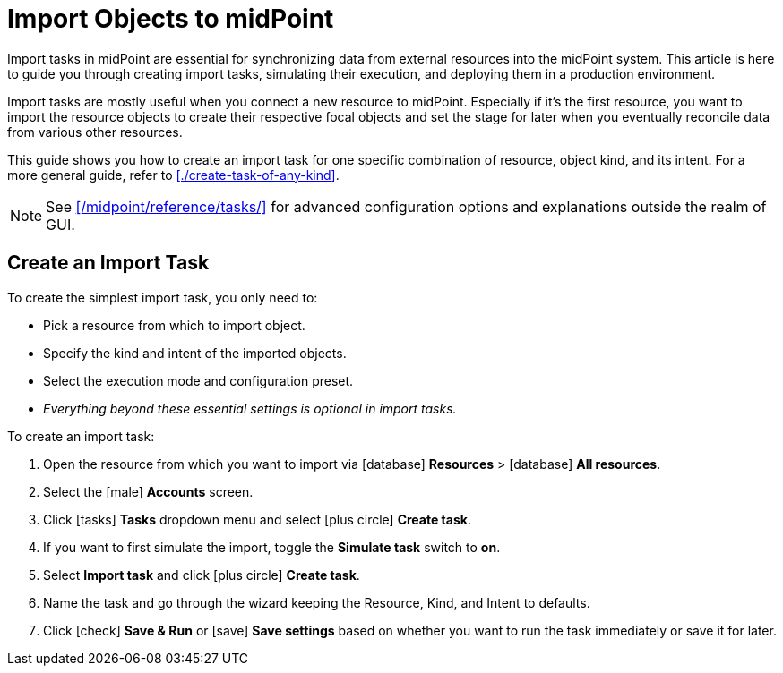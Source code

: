 = Import Objects to midPoint
:page-nav-title: 'Import tasks'
:page-display-order: 1
:page-toc: top
:experimental:
:icons: font
:icon-set: fas

Import tasks in midPoint are essential for synchronizing data from external resources into the midPoint system.
This article is here to guide you through creating import tasks, simulating their execution, and deploying them in a production environment.

Import tasks are mostly useful when you connect a new resource to midPoint.
Especially if it's the first resource, you want to import the resource objects to create their respective focal objects and set the stage for later when you eventually reconcile data from various other resources.

This guide shows you how to create an import task for one specific combination of resource, object kind, and its intent.
For a more general guide, refer to xref:./create-task-of-any-kind[].

[NOTE]
====
See xref:/midpoint/reference/tasks/[] for advanced configuration options and explanations outside the realm of GUI.
====

== Create an Import Task

To create the simplest import task, you only need to:

* Pick a resource from which to import object.
* Specify the kind and intent of the imported objects.
* Select the execution mode and configuration preset.
* _Everything beyond these essential settings is optional in import tasks._

To create an import task:

. Open the resource from which you want to import via icon:database[] *Resources* > icon:database[] *All resources*.
. Select the icon:male[] btn:[Accounts] screen.
. Click icon:tasks[] btn:[Tasks] dropdown menu and select icon:plus-circle[] btn:[Create task].
. If you want to first simulate the import, toggle the *Simulate task* switch to *on*.
. Select *Import task* and click icon:plus-circle[] btn:[Create task].
. Name the task and go through the wizard keeping the Resource, Kind, and Intent to defaults.
. Click icon:check[] btn:[Save & Run] or icon:save[] btn:[Save settings] based on whether you want to run the task immediately or save it for later.

// TOOD: link reading simulation results
